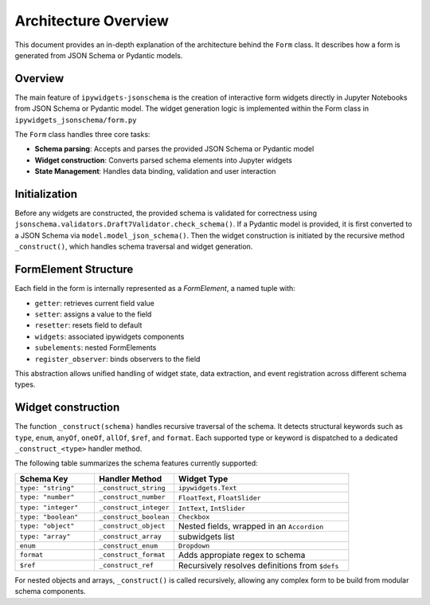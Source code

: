 Architecture Overview
=====================
This document provides an in-depth explanation of the architecture behind the ``Form`` class.
It describes how a form is generated from JSON Schema or Pydantic models.

Overview
--------
The main feature of ``ipywidgets-jsonschema`` is the creation of interactive form widgets directly in Jupyter Notebooks from
JSON Schema or Pydantic model. The widget generation logic is implemented within the Form class in ``ipywidgets_jsonschema/form.py``

The ``Form`` class handles three core tasks:

- **Schema parsing**: Accepts and parses the provided JSON Schema or Pydantic model
- **Widget construction**: Converts parsed schema elements into Jupyter widgets
- **State Management**: Handles data binding, validation and user interaction


Initialization
--------------
Before any widgets are constructed, the provided schema is validated for
correctness using ``jsonschema.validators.Draft7Validator.check_schema()``.
If a Pydantic model is provided, it is first converted to a JSON Schema via ``model.model_json_schema()``.
Then the widget construction is initiated by the recursive method ``_construct()``, which handles schema traversal and widget generation.



FormElement Structure
---------------------
Each field in the form is internally represented as a `FormElement`, a named tuple with:

- ``getter``: retrieves current field value
- ``setter``: assigns a value to the field
- ``resetter``: resets field to default
- ``widgets``: associated ipywidgets components
- ``subelements``: nested FormElements
- ``register_observer``: binds observers to the field

This abstraction allows unified handling of widget state, data extraction, and event registration across different schema types.

Widget construction
-------------------
The function ``_construct(schema)`` handles recursive traversal of the schema. It detects structural keywords such as
``type``, ``enum``, ``anyOf``, ``oneOf``, ``allOf``, ``$ref``, and ``format``.
Each supported type or keyword is dispatched to a dedicated ``_construct_<type>`` handler method.

The following table summarizes the schema features currently supported:

.. list-table::
   :widths: 25 25 55
   :header-rows: 1

   * - Schema Key
     - Handler Method
     - Widget Type
   * - ``type: "string"``
     - ``_construct_string``
     - ``ipywidgets.Text``
   * - ``type: "number"``
     - ``_construct_number``
     - ``FloatText``, ``FloatSlider``
   * - ``type: "integer"``
     - ``_construct_integer``
     - ``IntText``, ``IntSlider``
   * - ``type: "boolean"``
     - ``_construct_boolean``
     - ``Checkbox``
   * - ``type: "object"``
     - ``_construct_object``
     - Nested fields, wrapped in an ``Accordion``
   * - ``type: "array"``
     - ``_construct_array``
     -  subwidgets list
   * - ``enum``
     - ``_construct_enum``
     - ``Dropdown``
   * - ``format``
     - ``_construct_format``
     -  Adds appropiate regex to schema
   * - ``$ref``
     - ``_construct_ref``
     - Recursively resolves definitions from ``$defs``



For nested objects and arrays, ``_construct()`` is called recursively, allowing any complex form to be build from modular schema components.


